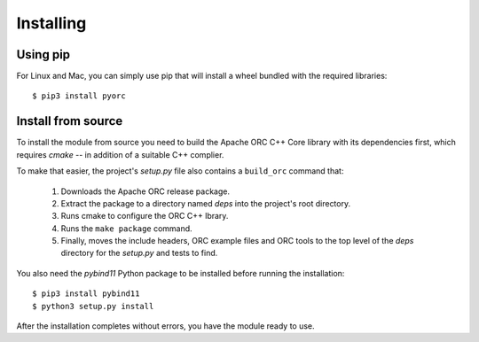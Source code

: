 Installing
==========

Using pip
---------

For Linux and Mac, you can simply use pip that will install a wheel bundled
with the required libraries::

    $ pip3 install pyorc


Install from source
-------------------

To install the module from source you need to build the Apache ORC C++ Core
library with its dependencies first, which requires `cmake` -- in addition of
a suitable C++ complier.

To make that easier, the project's `setup.py` file also contains a
``build_orc`` command that:

    1. Downloads the Apache ORC release package.
    2. Extract the package to a directory named `deps` into the project's
       root directory.
    3. Runs cmake to configure the ORC C++ lbrary.
    4. Runs the ``make package`` command.
    5. Finally, moves the include headers, ORC example files and ORC tools
       to the top level of the `deps` directory for the `setup.py` and tests
       to find.

You also need the `pybind11` Python package to be installed before running
the installation::

    $ pip3 install pybind11
    $ python3 setup.py install

After the installation completes without errors, you have the module ready
to use.
